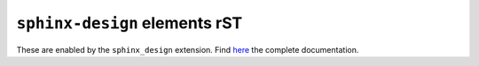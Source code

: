 ==============================
``sphinx-design`` elements rST
==============================

These are enabled by the ``sphinx_design`` extension. Find `here <https://sphinx-design.readthedocs.io/en/latest/index.html>`_ the complete documentation.

.. dropdown:: Click to open

   Hello!

.. dropdown::
   :open:

   The ``:open:`` option renders the dropdown already open.

.. dropdown:: open for a tip
   :animate: fade-in-slide-down

   .. tip::
   
      Dropdowns can also contain admonitions!
  
   ..

..

